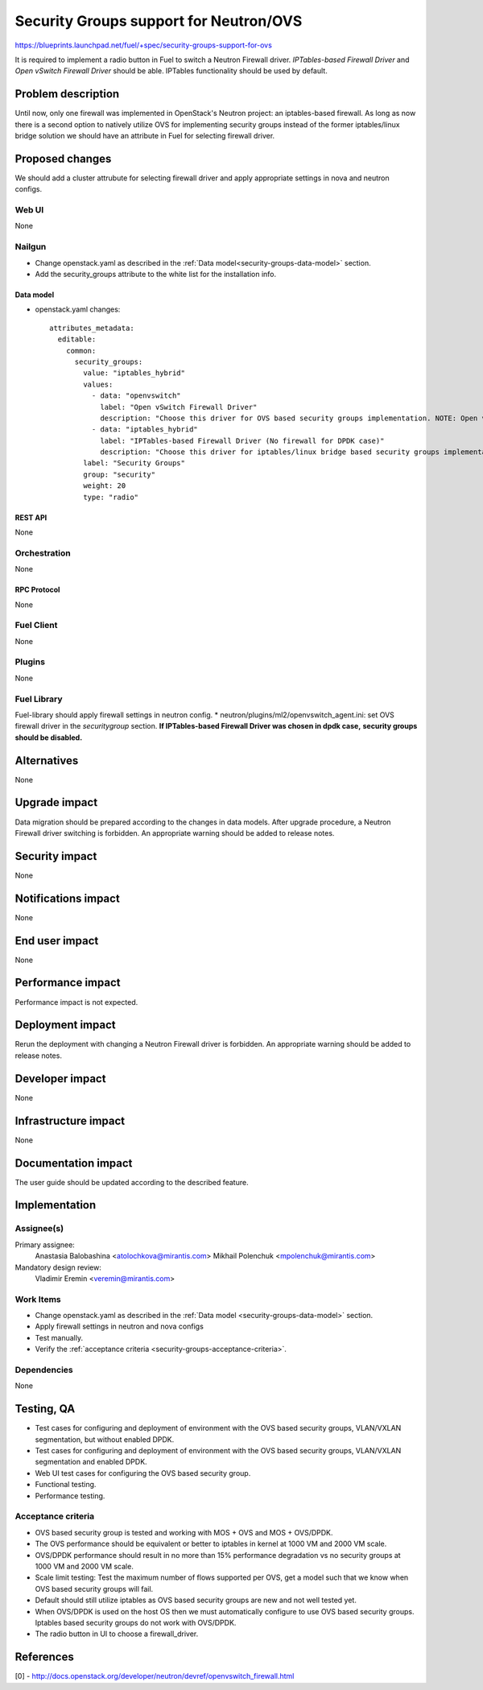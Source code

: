 ..
 This work is licensed under a Creative Commons Attribution 3.0 Unported
 License.

 http://creativecommons.org/licenses/by/3.0/legalcode

=======================================
Security Groups support for Neutron/OVS
=======================================

https://blueprints.launchpad.net/fuel/+spec/security-groups-support-for-ovs

It is required to implement a radio button in Fuel to switch a Neutron Firewall
driver. `IPTables-based Firewall Driver` and `Open vSwitch Firewall Driver`
should be able. IPTables functionality should be used by default.

-------------------
Problem description
-------------------

Until now, only one firewall was implemented in OpenStack's Neutron project:
an iptables-based firewall. As long as now there is a second option to natively
utilize OVS for implementing security groups instead of the former
iptables/linux bridge solution we should have an attribute in Fuel for
selecting firewall driver.

----------------
Proposed changes
----------------

We should add a cluster attrubute for selecting firewall driver and apply
appropriate settings in nova and neutron configs.

Web UI
======

None

Nailgun
=======

* Change openstack.yaml as described in the
  :ref:`Data model<security-groups-data-model>` section.
* Add the security_groups attribute to the white list for the installation
  info.

.. _security-groups-data-model:

Data model
----------

* openstack.yaml changes::

    attributes_metadata:
      editable:
        common:
          security_groups:
            value: "iptables_hybrid"
            values:
              - data: "openvswitch"
                label: "Open vSwitch Firewall Driver"
                description: "Choose this driver for OVS based security groups implementation. NOTE: Open vSwitch Firewall Driver requires kernel version >= 4.3 for non-dpdk case"
              - data: "iptables_hybrid"
                label: "IPTables-based Firewall Driver (No firewall for DPDK case)"
                description: "Choose this driver for iptables/linux bridge based security groups implementation."
            label: "Security Groups"
            group: "security"
            weight: 20
            type: "radio"

REST API
--------

None

Orchestration
=============

None

RPC Protocol
------------

None

Fuel Client
===========

None

Plugins
=======

None

Fuel Library
============

Fuel-library should apply firewall settings in neutron config.
* neutron/plugins/ml2/openvswitch_agent.ini: set OVS firewall driver in the
`securitygroup` section.
**If IPTables-based Firewall Driver was chosen in dpdk case,**
**security groups should be disabled.**

------------
Alternatives
------------

None

--------------
Upgrade impact
--------------

Data migration should be prepared according to the changes in data models.
After upgrade procedure, a Neutron Firewall driver switching is forbidden.
An appropriate warning should be added to release notes.

---------------
Security impact
---------------

None

--------------------
Notifications impact
--------------------

None

---------------
End user impact
---------------

None

------------------
Performance impact
------------------

Performance impact is not expected.

-----------------
Deployment impact
-----------------

Rerun the deployment with changing a Neutron Firewall driver is forbidden.
An appropriate warning should be added to release notes.

----------------
Developer impact
----------------

None

---------------------
Infrastructure impact
---------------------

None

--------------------
Documentation impact
--------------------

The user guide should be updated according to the described feature.

--------------
Implementation
--------------

Assignee(s)
===========

Primary assignee:
  Anastasia Balobashina <atolochkova@mirantis.com>
  Mikhail Polenchuk <mpolenchuk@mirantis.com>

Mandatory design review:
  Vladimir Eremin <veremin@mirantis.com>

Work Items
==========

* Change openstack.yaml as described in the
  :ref:`Data model <security-groups-data-model>` section.
* Apply firewall settings in neutron and nova configs
* Test manually.
* Verify the :ref:`acceptance criteria <security-groups-acceptance-criteria>`.

Dependencies
============

None

-----------
Testing, QA
-----------

* Test cases for configuring and deployment of environment with the OVS based
  security groups, VLAN/VXLAN segmentation, but without enabled DPDK.
* Test cases for configuring and deployment of environment with the OVS based
  security groups, VLAN/VXLAN segmentation and enabled DPDK.
* Web UI test cases for configuring the OVS based security group.
* Functional testing.
* Performance testing.

.. _security-groups-acceptance-criteria:

Acceptance criteria
===================

* OVS based security group is tested and working with MOS + OVS and MOS +
  OVS/DPDK.
* The OVS performance should be equivalent or better to iptables in kernel at
  1000 VM and 2000 VM scale.
* OVS/DPDK performance should result in no more than 15% performance
  degradation vs no security groups at 1000 VM and 2000 VM scale.
* Scale limit testing: Test the maximum number of flows supported per OVS,
  get a model such that we know when OVS based security groups will fail.
* Default should still utilize iptables as OVS based security groups are new
  and not well tested yet.
* When OVS/DPDK is used on the host OS then we must automatically configure to
  use OVS based security groups. Iptables based security groups do not work
  with OVS/DPDK.
* The radio button in UI to choose a firewall_driver.

----------
References
----------

[0] - http://docs.openstack.org/developer/neutron/devref/openvswitch_firewall.html
